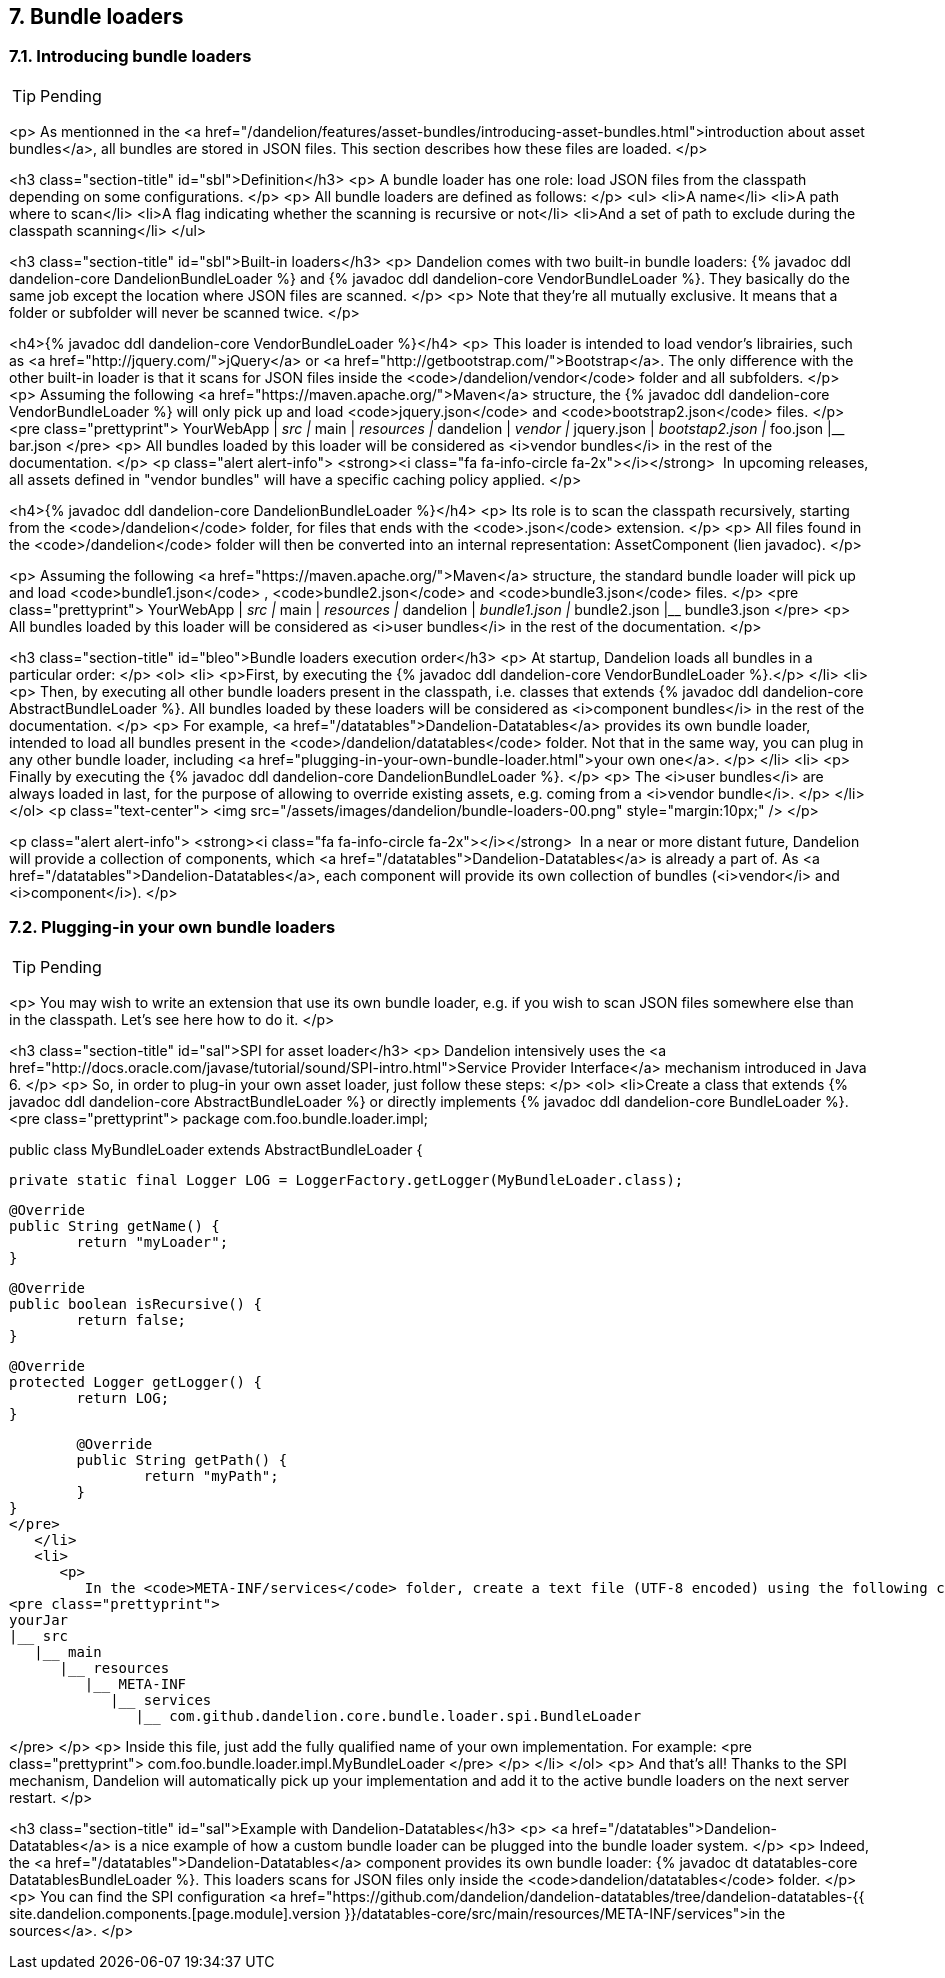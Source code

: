 == 7. Bundle loaders

=== 7.1. Introducing bundle loaders

TIP: Pending

<p>
   As mentionned in the <a
      href="/dandelion/features/asset-bundles/introducing-asset-bundles.html">introduction about
      asset bundles</a>, all bundles are stored in JSON files. This section describes how these files are loaded.
</p>

<h3 class="section-title" id="sbl">Definition</h3>
<p>
   A bundle loader has one role: load JSON files from the classpath depending on some
   configurations.
</p>
<p>
   All bundle loaders are defined as follows:
</p>
<ul>
   <li>A name</li>
   <li>A path where to scan</li>
   <li>A flag indicating whether the scanning is recursive or not</li>
   <li>And a set of path to exclude during the classpath scanning</li>
</ul>

<h3 class="section-title" id="sbl">Built-in loaders</h3>
<p>
   Dandelion comes with two built-in bundle loaders: {% javadoc ddl dandelion-core DandelionBundleLoader %} and
   {% javadoc ddl dandelion-core VendorBundleLoader %}. They basically do the same job except the location where JSON files
   are scanned.
</p>
<p>
   Note that they're all mutually exclusive. It means that a folder or subfolder will never be
   scanned twice.
</p>

<h4>{% javadoc ddl dandelion-core VendorBundleLoader %}</h4>
<p>
   This loader is intended to load vendor's librairies, such as
   <a href="http://jquery.com/">jQuery</a> or <a href="http://getbootstrap.com/">Bootstrap</a>. The
   only difference with the other built-in loader is that it scans for JSON files inside the
   <code>/dandelion/vendor</code>
   folder and all subfolders.
</p>
<p>
   Assuming the following <a href="https://maven.apache.org/">Maven</a> structure, the
   {% javadoc ddl dandelion-core VendorBundleLoader %} will only pick up and load
   <code>jquery.json</code>
   and
   <code>bootstrap2.json</code>
   files.
</p>
<pre class="prettyprint">
YourWebApp
|__ src
   |__ main
      |__ resources
         |__ dandelion
            |__ vendor
               |__ jquery.json
               |__ bootstap2.json
            |__ foo.json
            |__ bar.json 
</pre>
<p>
   All bundles loaded by this loader will be considered as <i>vendor bundles</i> in the rest
   of the documentation.
</p>
<p class="alert alert-info">
   <strong><i class="fa fa-info-circle fa-2x"></i></strong>&nbsp; 
   In upcoming releases, all assets defined in "vendor bundles" will have a specific caching policy applied.
</p>

<h4>{% javadoc ddl dandelion-core DandelionBundleLoader %}</h4>
<p>
   Its role is to scan the classpath recursively, starting from the
   <code>/dandelion</code>
   folder, for files that ends with the
   <code>.json</code>
   extension.
</p>
<p>
   All files found in the
   <code>/dandelion</code>
   folder will then be converted into an internal representation: AssetComponent (lien javadoc).
</p>

<p>
   Assuming the following <a
      href="https://maven.apache.org/">Maven</a> structure, the standard bundle loader will pick up
   and load
   <code>bundle1.json</code>
   ,
   <code>bundle2.json</code>
   and
   <code>bundle3.json</code>
   files.
</p>
<pre class="prettyprint">
YourWebApp
|__ src
   |__ main
      |__ resources
         |__ dandelion
            |__ bundle1.json
            |__ bundle2.json
            |__ bundle3.json 
</pre>
<p>
   All bundles loaded by this loader will be considered as <i>user bundles</i> in the rest of the
   documentation.
</p>

<h3 class="section-title" id="bleo">Bundle loaders execution order</h3>
<p>
   At startup, Dandelion loads all bundles in a particular order:
</p>
<ol>
   <li>
      <p>First, by executing the {% javadoc ddl dandelion-core VendorBundleLoader %}.</p>
   </li>
   <li>
      <p>
         Then, by executing all other bundle loaders present in the classpath, i.e. classes that
         extends {% javadoc ddl dandelion-core AbstractBundleLoader %}. All bundles loaded by these loaders will be considered as
         <i>component bundles</i> in the rest of the documentation.
      </p>
      <p>
         For example, <a href="/datatables">Dandelion-Datatables</a> provides its own bundle loader,
         intended to load all bundles present in the
         <code>/dandelion/datatables</code>
         folder. Not that in the same way, you can plug in any other bundle loader, including
         <a href="plugging-in-your-own-bundle-loader.html">your own one</a>.
      </p>
   </li>
   <li>
      <p>
         Finally by executing the {% javadoc ddl dandelion-core DandelionBundleLoader %}.
      </p>
      <p>
         The <i>user bundles</i> are always loaded in last, for the purpose of allowing to override
         existing assets, e.g. coming from a
         <i>vendor bundle</i>.
      </p>
   </li>
</ol>
<p class="text-center">
   <img src="/assets/images/dandelion/bundle-loaders-00.png" style="margin:10px;" />
</p>

<p class="alert alert-info">
   <strong><i class="fa fa-info-circle fa-2x"></i></strong>&nbsp; In a near or more distant future,
   Dandelion will provide a collection of components, which <a href="/datatables">Dandelion-Datatables</a>
   is already a part of. As <a href="/datatables">Dandelion-Datatables</a>, each component will
   provide its own collection of bundles (<i>vendor</i> and <i>component</i>).
</p>

=== 7.2. Plugging-in your own bundle loaders

TIP: Pending

<p>
   You may wish to write an extension that use its own bundle loader, e.g. if you wish to scan
   JSON files somewhere else than in the classpath. Let's see here how to do it.
</p>

<h3 class="section-title" id="sal">SPI for asset loader</h3>
<p>
   Dandelion intensively uses the <a
      href="http://docs.oracle.com/javase/tutorial/sound/SPI-intro.html">Service Provider
      Interface</a> mechanism introduced in Java 6.
</p>
<p>
   So, in order to plug-in your own asset loader, just follow these steps:
</p>
<ol>
   <li>Create a class that extends {% javadoc ddl dandelion-core AbstractBundleLoader %} or directly implements {% javadoc ddl dandelion-core BundleLoader %}.
<pre class="prettyprint">
package com.foo.bundle.loader.impl;

public class MyBundleLoader extends AbstractBundleLoader {

   private static final Logger LOG = LoggerFactory.getLogger(MyBundleLoader.class);

	@Override
	public String getName() {
		return "myLoader";
	}

	@Override
	public boolean isRecursive() {
		return false;
	}

	@Override
	protected Logger getLogger() {
		return LOG;
	}

	@Override
	public String getPath() {
		return "myPath";
	}
}
</pre>   
   </li>
   <li>
      <p>
         In the <code>META-INF/services</code> folder, create a text file (UTF-8 encoded) using the following convention:
<pre class="prettyprint">
yourJar
|__ src
   |__ main
      |__ resources
         |__ META-INF
            |__ services
               |__ com.github.dandelion.core.bundle.loader.spi.BundleLoader
   
</pre>   
      </p>
      <p>
         Inside this file, just add the fully qualified name of your own implementation. For example:
<pre class="prettyprint">
com.foo.bundle.loader.impl.MyBundleLoader
</pre>
      </p>   
   </li>
</ol>
<p>
   And that's all! Thanks to the SPI mechanism, Dandelion will automatically pick up your
   implementation and add it to the active bundle loaders on the next server restart.
</p>

<h3 class="section-title" id="sal">Example with Dandelion-Datatables</h3>
<p>
   <a href="/datatables">Dandelion-Datatables</a> is a nice example of how a custom bundle loader
   can be plugged into the bundle loader system.
</p>
<p>
   Indeed, the <a href="/datatables">Dandelion-Datatables</a> component provides its own bundle
   loader: {% javadoc dt datatables-core DatatablesBundleLoader %}. This loaders scans for JSON files only inside the
   <code>dandelion/datatables</code>
   folder.
</p>
<p>
   You can find the SPI configuration <a
      href="https://github.com/dandelion/dandelion-datatables/tree/dandelion-datatables-{{ site.dandelion.components.[page.module].version }}/datatables-core/src/main/resources/META-INF/services">in
      the sources</a>.
</p>